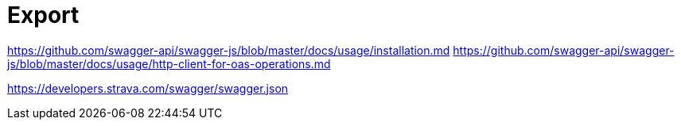 = Export

https://github.com/swagger-api/swagger-js/blob/master/docs/usage/installation.md
https://github.com/swagger-api/swagger-js/blob/master/docs/usage/http-client-for-oas-operations.md

https://developers.strava.com/swagger/swagger.json
